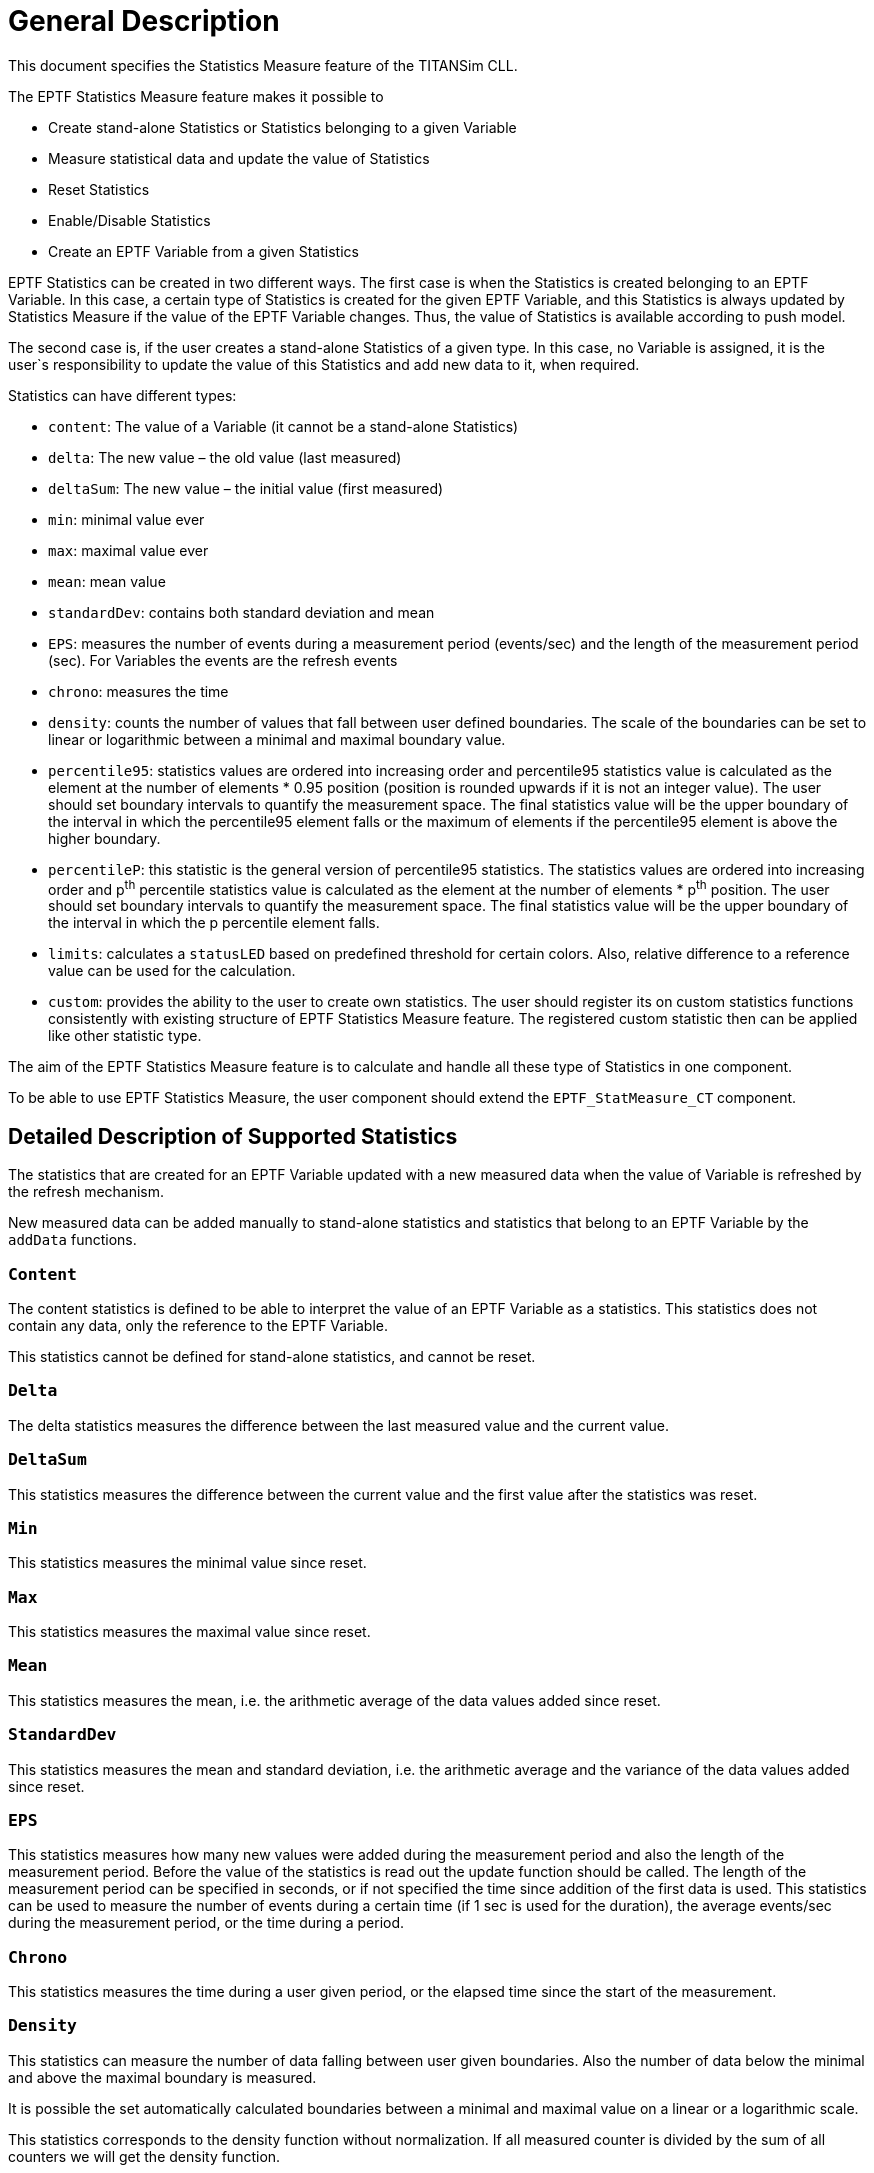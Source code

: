 = General Description

This document specifies the Statistics Measure feature of the TITANSim CLL.

The EPTF Statistics Measure feature makes it possible to

* Create stand-alone Statistics or Statistics belonging to a given Variable
* Measure statistical data and update the value of Statistics
* Reset Statistics
* Enable/Disable Statistics
* Create an EPTF Variable from a given Statistics

EPTF Statistics can be created in two different ways. The first case is when the Statistics is created belonging to an EPTF Variable. In this case, a certain type of Statistics is created for the given EPTF Variable, and this Statistics is always updated by Statistics Measure if the value of the EPTF Variable changes. Thus, the value of Statistics is available according to push model.

The second case is, if the user creates a stand-alone Statistics of a given type. In this case, no Variable is assigned, it is the user`s responsibility to update the value of this Statistics and add new data to it, when required.

Statistics can have different types:

* `content`: The value of a Variable (it cannot be a stand-alone Statistics)
* `delta`: The new value – the old value (last measured)
* `deltaSum`: The new value – the initial value (first measured)
* `min`: minimal value ever
* `max`: maximal value ever
* `mean`: mean value
* `standardDev`: contains both standard deviation and mean
* `EPS`: measures the number of events during a measurement period (events/sec) and the length of the measurement period (sec). For Variables the events are the refresh events
* `chrono`: measures the time
* `density`: counts the number of values that fall between user defined boundaries. The scale of the boundaries can be set to linear or logarithmic between a minimal and maximal boundary value.
* `percentile95`: statistics values are ordered into increasing order and percentile95 statistics value is calculated as the element at the number of elements * 0.95 position (position is rounded upwards if it is not an integer value). The user should set boundary intervals to quantify the measurement space. The final statistics value will be the upper boundary of the interval in which the percentile95 element falls or the maximum of elements if the percentile95 element is above the higher boundary.
* `percentileP`: this statistic is the general version of percentile95 statistics. The statistics values are ordered into increasing order and p^th^ percentile statistics value is calculated as the element at the number of elements * p^th^ position. The user should set boundary intervals to quantify the measurement space. The final statistics value will be the upper boundary of the interval in which the p percentile element falls.
* `limits`: calculates a `statusLED` based on predefined threshold for certain colors. Also, relative difference to a reference value can be used for the calculation.
* `custom`: provides the ability to the user to create own statistics. The user should register its on custom statistics functions consistently with existing structure of EPTF Statistics Measure feature. The registered custom statistic then can be applied like other statistic type.

The aim of the EPTF Statistics Measure feature is to calculate and handle all these type of Statistics in one component.

To be able to use EPTF Statistics Measure, the user component should extend the `EPTF_StatMeasure_CT` component.

== Detailed Description of Supported Statistics

The statistics that are created for an EPTF Variable updated with a new measured data when the value of Variable is refreshed by the refresh mechanism.

New measured data can be added manually to stand-alone statistics and statistics that belong to an EPTF Variable by the `addData` functions.

=== `Content`

The content statistics is defined to be able to interpret the value of an EPTF Variable as a statistics. This statistics does not contain any data, only the reference to the EPTF Variable.

This statistics cannot be defined for stand-alone statistics, and cannot be reset.

=== `Delta`

The delta statistics measures the difference between the last measured value and the current value.

=== `DeltaSum`

This statistics measures the difference between the current value and the first value after the statistics was reset.

=== `Min`

This statistics measures the minimal value since reset.

[[max]]
=== `Max`

This statistics measures the maximal value since reset.

=== `Mean`

This statistics measures the mean, i.e. the arithmetic average of the data values added since reset.

=== `StandardDev`

This statistics measures the mean and standard deviation, i.e. the arithmetic average and the variance of the data values added since reset.

=== `EPS`

This statistics measures how many new values were added during the measurement period and also the length of the measurement period. Before the value of the statistics is read out the update function should be called. The length of the measurement period can be specified in seconds, or if not specified the time since addition of the first data is used. This statistics can be used to measure the number of events during a certain time (if 1 sec is used for the duration), the average events/sec during the measurement period, or the time during a period.

=== `Chrono`

This statistics measures the time during a user given period, or the elapsed time since the start of the measurement.

[[density]]
=== `Density`

This statistics can measure the number of data falling between user given boundaries. Also the number of data below the minimal and above the maximal boundary is measured.

It is possible the set automatically calculated boundaries between a minimal and maximal value on a linear or a logarithmic scale.

This statistics corresponds to the density function without normalization. If all measured counter is divided by the sum of all counters we will get the density function.

An example measured density statistics is shown on the figure below:

image:images/density_statistics.png[alt]

A data value falls into a coloumn if:

* Lower boundary `<= Value < Upper boundary`
* The 0^th^ column measures the number of values that falls below the minimal boundary: `value < min boundary`
* The last column measures the values that larger or equal the maximal boundary: `value <= max boundary`

If there is N boundary specified the number of intervals measured will be N+1.

[[percentile_95]]
=== `Percentile95`

`Percentile95` statistic provides the lowest element from a sequence of numbers that is bigger then the 95 percent of all the elements.

`Percentile95` statistic is based on density (‎<<density, `Density`>>) and max (‎<<max, `Max`>>) statistics. Values are categorized by density statistic. The position of the required element and its boundary is computed incrementally. If the computed boundary is the highest boundary where no upper limit exists, the statistic value will be the maximum of the elements, otherwise statistic value will be the highest limit of the computed boundary.

The precision of the statistic can be improved by defining boundaries more frequently however it results in performance loss. It is recommended that the user creates the boundaries for the necessary precision only.

=== `PercentileP`

`PercentileP` statistic provides the lowest element from a sequence of numbers that is bigger then the p^th^ percent of all the elements. This is a general version of `percentile95` statistics (<<percentile_95, ‎`Percentile95`>>), where p value is set to `_95_`.

`PercentileP` statistic is based on density (<<density, `Density`>>) and max (‎<<max, `Max`>>) statistics. Values are categorized by density statistic. The position of the required element and its boundary is computed incrementally. If the computed boundary is the highest boundary where no upper limit exists, the statistic value will be the maximum of the elements, otherwise statistic value will be the highest limit of the computed boundary.

The precision of the statistic can be improved by defining boundaries more frequently however it results in performance loss. It is recommended that the user creates the boundaries for the necessary precision only.

=== `Limits`

The limits statistics provides a `StatusLED` with the color and the text determined from the last measured data. Each color have a lower limit value. The color of the limits statistics LED will be set to the color whose limit is the highest below the last measured data. If no such limit is found, the color is set to the default color of the limits statistics.

The limits statistics can be calculated from a source variable. The type of the variable can be integer or float. The value of the variable is compared to the limit values and the color of the LED will be set accordingly.

The limits statistics can also have a reference value variable. The type of the reference variable can be integer or float. If specified the value that is compared to the specified LED color limits in this case is the relative difference from the reference value in percentage:

`100*(data-reference)/reference`

The limit values for different colors can be changed anytime. When they are changed, the limits statistics is reset. It is possible to set different limit for the same color more than once.

See the color of the limits statistics in the figure below:

image:images/color_limits_statistics.png[alt]

=== `Custom`

Custom statistic enables the user to create her/his own statistics. The functions realizing the new statistic must be registered by the user by providing the statistic name, the previously mentioned custom statistic functions with their current argument list to the `f_EPTF_StatMeasure_newStat` function.

Provided argument list is type of `EPTF_IntegerList` which can be used as a number of pointers to TTCN databases.

Custom statistics and registered functions can be used trough the following interface:

[[new-statistics-function-f-eptf-statmeasure-newstat-custom]]
==== New Statistics Function (`f_EPTF_StatMeasure_newStat_custom`)

Registers the new statistics and creates the statistics also based on provided statistic name, statistic functions and current argument list.

Like other statistics, custom statistic can be created from a variable or can be created stand alone. If statistics is created from a variable, the add data function is called automatically on value changes.

The function also resets and enables the statistic, then calls user defined new statistic function.

[[enable-statistics-function-f-eptf-statmeasure-enabledata-custom]]
==== Enable Statistics Function (`f_EPTF_StatMeasure_enableData_custom`)

Change the state of statistics to enabled. Statistic can only be updated when its state is set to enabled.

If the statistic has been created from a variable, the value changes of its variable will trigger the statistic.

Also user defined enable statistic function is applied here.

[[disable-statistics-function-f-eptf-statmeasure-disabledata-custom]]
==== Disable Statistics Function (`f_EPTF_StatMeasure_disableData_custom`)

Change the state of statistics to disabled. Statistic can not be updated when its state is set to disabled.

If the statistic has been created from a variable, the value changes of its variable will not trigger the statistic.

Also user defined disable statistic function is applied here.

[[reset-statistics-function-f-eptf-statmeasure-resetstat-custom]]
==== Reset Statistics Function (`f_EPTF_StatMeasure_resetStat_custom`)

Reset the statistic.

By default the function only set the statistic state to reset enabled, but doesn’t perform its resetting. It is recommended to act on reset from add data function.

Also user defined reset statistic function is applied here which can override previous behavior if necessary.

[[create-variable-from-statistics-function-f-eptf-statmeasure-createvarfromstat-custom]]
==== Create Variable From Statistics Function (`f_EPTF_StatMeasure_ createVarFromStat_custom`)

The function creates a variable from the statistic by applying user defined create variable from statistics function.

The type of custom statistic is not fixed, therefore user must fix its type and create this function according to it.

The created variable is synchronized automatically to the statistic value of its custom statistic.

[[add-data-function-f-eptf-statmeasure-adddata-custom]]
==== Add Data Function (`f_EPTF_StatMeasure_addData_custom`)

If statistic is enabled, it updates statistics (optionally using the provided new statistic value) and also updates the variable created from the given statistic (if one exists).

It is recommended to act on statistics reset within this function.

[[get-value-function-f-eptf-statmeasure-getstat-custom]]
==== Get Value Function (`f_EPTF_StatMeasure_getStat_custom`)

The function acquires the current value of the custom statistic.

[[stat-value-to-string-function-f-eptf-statmeasure-custom2str]]
==== Stat Value to String Function (`f_EPTF_StatMeasure_custom2str`)

The function converts the current statistic value to string.
